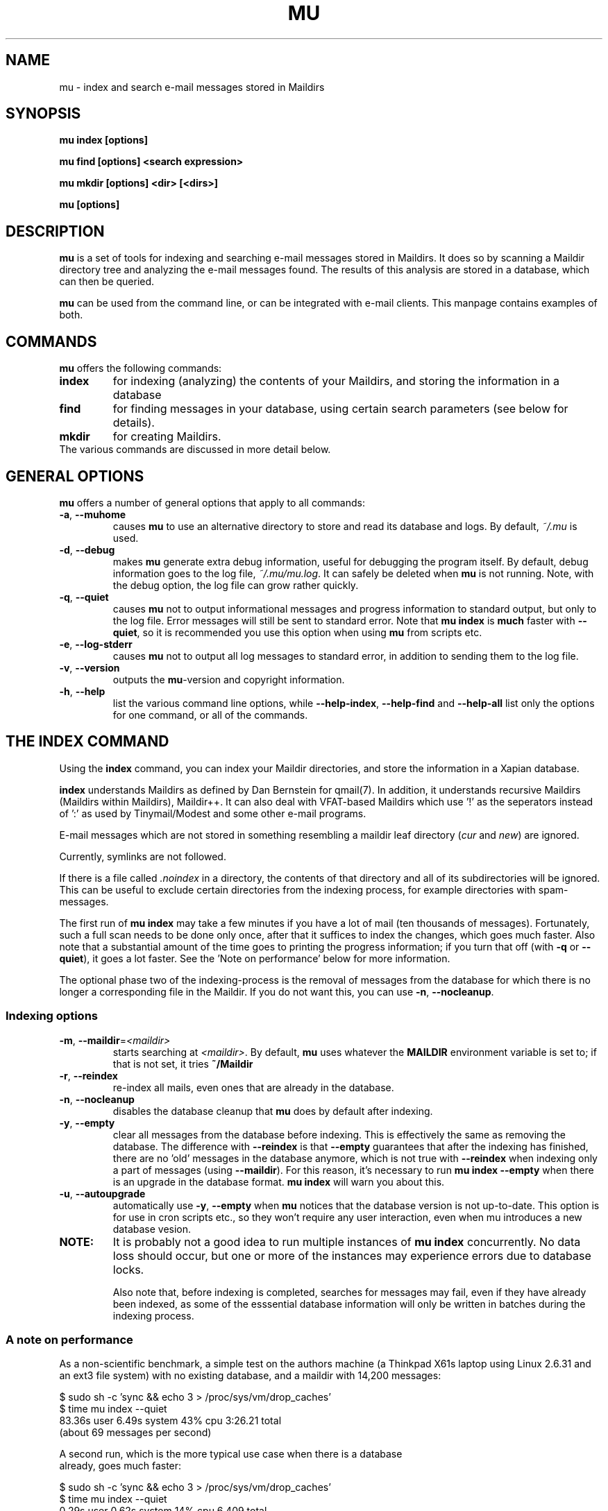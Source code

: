 .TH MU 1 "January 2010" "User Manuals"

.SH NAME 

mu \- index and search e-mail messages stored in Maildirs

.SH SYNOPSIS

.B mu index [options]

.B mu find  [options] <search expression>

.B mu mkdir [options] <dir> [<dirs>]

.B mu [options]

.SH DESCRIPTION

\fBmu\fR is a set of tools for indexing and searching e-mail messages stored
in Maildirs. It does so by scanning a Maildir directory tree and analyzing the
e-mail messages found. The results of this analysis are stored in a database,
which can then be queried.

\fBmu\fR can be used from the command line, or can be integrated with e-mail
clients. This manpage contains examples of both.

.SH COMMANDS

\fBmu\fR offers the following commands:

.TP
\fBindex\fR
for indexing (analyzing) the contents of your Maildirs, and storing the
information in a database

.TP
\fBfind\fR
for finding messages in your database, using certain search parameters (see
below for details).

.TP
\fBmkdir\fR
for creating Maildirs.

.TP
The various commands are discussed in more detail below.

.SH GENERAL OPTIONS

\fBmu\fR offers a number of general options that apply to all commands:

.TP
\fB\-a\fR, \fB\-\-muhome\fR
causes \fBmu\fR to use an alternative directory to
store and read its database and logs. By default, \fI~/.mu\fR is used.

.TP
\fB\-d\fR, \fB\-\-debug\fR
makes \fBmu\fR generate extra debug information,
useful for debugging the program itself. By default, debug information goes to
the log file, \fI~/.mu/mu.log\fR. It can safely be deleted when \fBmu\fR is
not running. Note, with the debug option, the log file can grow rather quickly.

.TP
\fB\-q\fR, \fB\-\-quiet\fR
causes \fBmu\fR not to output informational
messages and progress information to standard output, but only to the log
file. Error messages will still be sent to standard error. Note that \fBmu
index\fR is \fBmuch\fR faster with \fB\-\-quiet\fR, so it is recommended you
use this option when using \fBmu\fR from scripts etc.

.TP
\fB\-e\fR, \fB\-\-log-stderr\fR
causes \fBmu\fR not to output all log messages
to standard error, in addition to sending them to the log file.

.TP
\fB\-v\fR, \fB\-\-version\fR
outputs the \fBmu\fR-version and copyright
information.

.TP
\fB\-h\fR, \fB\-\-help\fR
list the various command line options, while
\fB\-\-help\-index\fR, \fB\-\-help\-find\fR and \fB\-\-help\-all\fR list only
the options for one command, or all of the commands.


.SH THE INDEX COMMAND

Using the
.B index
command, you can index your Maildir directories, and store the information in
a Xapian database. 

.B index
understands Maildirs as defined by Dan Bernstein for qmail(7). In addition, it
understands recursive Maildirs (Maildirs within Maildirs), Maildir++. It can
also deal with VFAT-based Maildirs which use '!' as the seperators instead
of ':' as used by Tinymail/Modest and some other e-mail programs.

E-mail messages which are not stored in something resembling a maildir leaf
directory (\fIcur\fR and \fInew\fR) are ignored.

Currently, symlinks are not followed.

If there is a file called \fI.noindex\fR in a directory, the contents of that
directory and all of its subdirectories will be ignored. This can be useful to
exclude certain directories from the indexing process, for example directories
with spam-messages.

The first run of \fBmu index\fR may take a few minutes if you have a lot of
mail (ten thousands of messages).  Fortunately, such a full scan needs to be
done only once, after that it suffices to index the changes, which goes much
faster. Also note that a substantial amount of the time goes to printing the
progress information; if you turn that off (with \fB\-q\fR or
\fB\-\-quiet\fR), it goes a lot faster. See the 'Note on performance' below
for more information.

The optional phase two of the indexing-process is the removal of messages from
the database for which there is no longer a corresponding file in the
Maildir. If you do not want this, you can use \fB\-n\fR, \fB\-\-nocleanup\fR.

.SS Indexing options

.TP
\fB\-m\fR, \fB\-\-maildir\fR=\fI<maildir>\fR
starts searching at \fI<maildir>\fR. By default,
\fBmu\fR uses whatever the
.B MAILDIR
environment variable is set to; if that is not set, it tries
.B ~/Maildir
\.

.TP
\fB\-r\fR, \fB\-\-reindex\fR
re-index all mails, even ones that are already in the database.

.TP
\fB\-n\fR, \fB\-\-nocleanup\fR
disables the database cleanup that \fBmu\fR does by default after indexing.

.TP
\fB\-y\fR, \fB\-\-empty\fR
clear all messages from the database before
indexing. This is effectively the same as removing the database. The
difference with \fB\-\-reindex\fR is that \fB\-\-empty\fR guarantees that
after the indexing has finished, there are no 'old' messages in the database
anymore, which is not true with \fB\-\-reindex\fR when indexing only a part of
messages (using \fB\-\-maildir\fR). For this reason, it's necessary to run
\fBmu index \-\-empty\fR when there is an upgrade in the database
format. \fBmu index\fR will warn you about this.

.TP
\fB\-u\fR, \fB\-\-autoupgrade\fR
automatically use \fB\-y\fR, \fB\-\-empty\fR when \fBmu\fR notices that the
database version is not up-to-date. This option is for use in cron scripts
etc., so they won't require any user interaction, even when mu introduces a
new database vesion.

.TP

.B NOTE:
It is probably not a good idea to run multiple instances of
.B mu index
concurrently. No data loss should occur, but one or more of the instances may
experience errors due to database locks.

Also note that, before indexing is completed, searches for messages may fail,
even if they have already been indexed, as some of the esssential database
information will only be written in batches during the indexing process.

.SS A note on performance
As a non-scientific benchmark, a simple test on the authors machine (a
Thinkpad X61s laptop using Linux 2.6.31 and an ext3 file system) with no
existing database, and a maildir with 14,200 messages:

.nf
 $ sudo sh -c 'sync && echo 3 > /proc/sys/vm/drop_caches'
 $ time mu index --quiet
 83.36s user 6.49s system 43% cpu 3:26.21 total
.si
(about 69 messages per second)

A second run, which is the more typical use case when there is a database
already, goes much faster:

.nf
 $ sudo sh -c 'sync && echo 3 > /proc/sys/vm/drop_caches'
 $ time mu index --quiet
 0.29s user 0.62s system 14% cpu 6.409 total
.si
(about 2219 message per second)

Note that each of test flushes the caches first; a more common use case might
be to run \fBmu index\fR when new mail has arrived; the cache may stay
quite 'warm' in that case:

.nf
 $ time mu index --quiet
0.19s user 0.21s system 98% cpu 0.402 total
.si
which is more than 35,0000 messages per second (there is some variance here,
but the author has not seen it getting under 30,0000 messages per second).


.SH THE FIND COMMAND

The
.B find
command starts a search for messages in the database that match the search
pattern. Currently, the maximum number of matches for any query is 10,000
messages.

The search pattern is taken as a command line parameter. If the search
parameter consists of multiple parts (multiple command line parameters) they
are treated as if there were a logical \fBAND\fR between them.

If you want to make your own constructions (using \fBAND\fR, \fBOR\fR,
\fBNOT\fR etc., you have to put quote them so \fBmu\fR can consider them as a
unit.

\fBmu\fR relies on the Xapian database for its searching capabilities, so it
offers all the search functionality that Xapian offers; please refer to:

     \fIhttp://xapian.org/docs/queryparser.html\fR

The basic way to search a message is to type some words matching it, as you
would do in a search engine on the internet, ie.	

.nf
	mu find monkey banana
.fi

will find all message that have both 'monkey' and 'banana'. Matching is
case-insensitive and somewhat intelligent, in that it tries to recognize
various forms of a word (such as plulars); this is all courtesy of Xapina.

\fBmu\fR also recognizes prefixes for specific fields in a messages; for
example:

.nf
	mu find subject:penguin
.fi

to find messages with have the word \fBpenguin\fR in the subject field. You
can abbreviate \fBsubject:\fR to just \fBs:\fR. Here is the full table of the
search fields and their abbreviations:

.nf
	cc,c            CC (Carbon-Copy) recipient
	from,f          Message sender
	path,p          Full path to the message
	subject,s       Message subject
	to,t            To: recipient
	msgid,m         Message-ID
.fi


.SS Find options

The \fBfind\fR-command has various options that influence the way \fBmu\fR
displays the results. If you don't specify anything, the defaults are
\fI\-\-fields="d f s"\fR, \fI\-\-sortfield=date\fR and \fI\-\-descending\fR.   

.TP
\fB\-f\fR, \fB\-\-fields\fR=\fI<fields>\fR
specifies a string that determines which fields are shown in the output. This
string consists of a number of characters (such as 's' for subject or 'f' for
from), which will replace with the actual field in the output. Fields that are
not known will be output as-is, allowing for some simple formatting.

For example:
.nf
	mu find subject:snow --fields "d f s"
.fi
would list the date, subject and sender of all messages with 'snow' in the
their subject.

The table of replacement characters is superset of the list mentions for
search parameters:

.nf
	t	To: recipient
	c	CC (Carbon-Copy) recipient
	d	Sent date of the message
	f	Message sender (From:)
	F	Message flags
	p	Full path to the message
	P	Message priority (high, normal, low)      
	s	Message subject
	m	Message ID
	t	To: recipient
.fi

The message-flags output is a string, consisting of zero or more of the
following characters.

.nf
	D	Draft Message
	F	Flagged
	N	New message (in new/ Maildir)
	P	Passed ('Handled')
	R	Replied
	S	Seen
	T	Marked for deletion
	a	Has attachment
	s	Signed message
	x	Encrypted message
.fi

Note that these are theoretical flags, which may or may not be actually in
use.
 
.TP
\fB\-s\fR, \fB\-\-sortfield\fR \fR=\fI<field>\fR and \fB\-z\fR, \fB\-\-descending\fR
specifies the field to sort the search results by, and the direction. The
following fields are supported:

.nf
	cc,c            CC (Carbon-Copy) recipient
	date,d          message sent date
	from,f          message sender
	msgid,m         message id
	path,p          full path to the message
	prio,P          message priority
	subject,s       message subject
	to,t            To:-recipient
.fi

Thus, for example, to sort messages by date, you could specify:

.nf
  $ mu find fahrrad --fields "d f s" --sortfield=date --descending
.fi

Note, if you specify a sortfield, by default, they are sorted in descending
order (e.g., from lowest to highest). This is usually a good choice, but for
dates it may be more useful to sort in the opposite direction.

.TP
\fB\-x\fR, \fB\-\-xquery\fR
shows the Xapian query corresponding to your search terms. This is mostly
useful for debugging.

.TP
\fB\-l\fR, \fB\-\-linksdir\fR \fR=\fI<dir>\fR and \fB\-c\fR, \fB\-\-clearlinks\fR
output the results as a maildir with symbolic links to the found
messages. This enables easy integration with mail-clients (see below for more
information). \fBmu\fR will create the maildir if it does not exist yet.

If you specify \fB\-\-clearlinks\fR, all existing symlinks will be cleared
from the target maildir; this allows for re-use of the same directory. An
alternative would be to delete the target directory before, but this has a big
chance of accidentaly removing something that should not be removed.

.nf
  $ mu find grolsch --linksdir=~/Maildir/search --clearlinks
.fi

will store links to found messages in \fI~/Maildir/search\fR. If the directory
does not exist yet, it will be created.

Note: when \fBmu\fR creates a Maildir for these links, it automatically
inserts a \fI.noindex\fR file, to exclude the directory from \fBmu
index\fR.


.SS Example queries

Here are some simple examples of \fBmu\fR search queries; you can make many
more complicated queries using various logical operators, parentheses and so
on, but in the author's experience, it's usually faster to find a message with
a simple query just searching for some words.

Find all messages with both 'bee' and 'bird' (in any field)

.nf
  $ mu find 'bee AND bird'
.fi

or shorter, because \fBAND\fR is implied:

.nf
  $ mu find bee bird
.fi

Find all messages with either Frodo or Sam:

.nf
  $ mu find 'Frodo OR Sam'
.fi

Find all messages with the 'wombat' as subject, and 'capibara' anywhere:

.nf
  $ mu find subject:wombat capibara
.fi

Find all messages in the 'Archive' folder from Fred:

.nf
  $ mu find from:fred path:archive
.fi


.SS Integrating mu find with mail clients

.TP

\fBmutt\fR
For \fBmutt\fR you can use the following in your \fImuttrc\fR; pressing the F8
key will start a search, and F9 will take you to the results.

.nf
# mutt macros for mu
macro index <F8> "<shell-escape>mu find -c -l ~/Maildir/search " \
					"mu find"
macro index <F9> "<change-folder-readonly>~/Maildir/search" \
					"display mu find results"
.fi


.TP

\fBWanderlust\fR
If you use Wanderlust for \fBemacs\fR, the following definitons can be used;
typing 'Q' will start a query.

.nf
;; mu integration for Wanderlust
(defvar mu-wl-mu-program     "mu")
(defvar mu-wl-search-folder  "search")

(defun mu-wl-search ()
  "search for messages with `mu', and jump to the results"
  (interactive)
  (let* ((muexpr (read-string "Find messages matching: "))
	  (sfldr  (concat elmo-maildir-folder-path "/"
		    mu-wl-search-folder))
	  (cmdline (concat mu-wl-mu-program " find "
		      "--clearlinks --linksdir='" sfldr "' "
		     muexpr)))
    (= 0 (shell-command cmdline))))

(defun mu-wl-search-and-goto ()
  "search and jump to the folder with the results"
  (interactive)
  
  (if (mu-wl-search)
    (wl-summary-goto-folder-subr
      (concat "." mu-wl-search-folder)
      'force-update nil nil t)
    (message "Query failed")))
.fi


.SH THE MKDIR COMMAND

With the
.B mkdir
command, you can create new Maildirs with permissions 0755. For example,

.nf
   mu mkdir tom dick harry
.fi

will create three Maildirs \fItom\fR, \fIdick\fR and \fIharry\fR.

If the creation somehow fails, for safety reasons, \fBno\fR attempt is made to
remove any parts that were created.

.SH FILES
By default, \fBmu index\fR stores its message database in
\fI~/.mu/xapian-<version>\fR, where \fI<version>\fR is the version of the
database layout, which is not necessarily the same as the \fBmu\fR version
number.

\fBmu\fR stores logs of its operations in \fI~/.mu/mu.log\fR. These can grow
quite big when using the \fI\-\-debug\fR option, but they can be safely
delete when \fBmu\fR is not running.

To store various \fBmu\fR-files elsewhere from their default location, one can
use the \fI\-\-muhome\fR option, as discussed in the \fBGENERAL OPTIONS\fR
section.


.SH ENVIRONMENT

As mentioned, \fBmu index\fR uses \fBMAILDIR\fR to find the user's Maildir if
it has not been specified explicitly \fB\-\-maildir\fR=\fI<maildir>\fR. If
MAILDIR is not set, \fBmu index\fR will try \fI~/Maildir\fR.
.
.SH BUGS

There probably are some; please report bugs when you find them:
.BR http://code.google.com/p/mu0/issues/list

.SH AUTHOR

Dirk-Jan C. Binnema <djcb@djcbsoftware.nl>

.SH "SEE ALSO"

.BR maildir(5)
